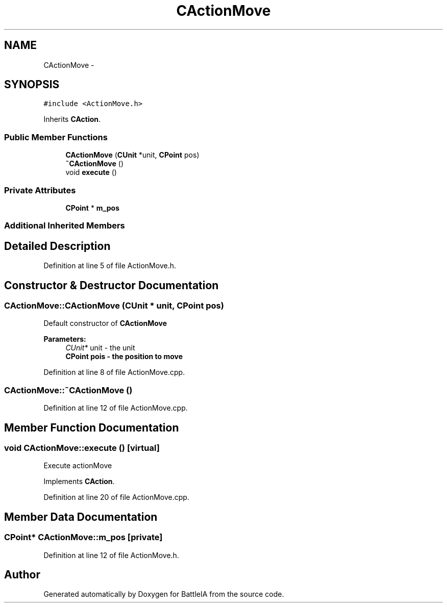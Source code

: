 .TH "CActionMove" 3 "Tue Mar 3 2015" "Version Round1" "BattleIA" \" -*- nroff -*-
.ad l
.nh
.SH NAME
CActionMove \- 
.SH SYNOPSIS
.br
.PP
.PP
\fC#include <ActionMove\&.h>\fP
.PP
Inherits \fBCAction\fP\&.
.SS "Public Member Functions"

.in +1c
.ti -1c
.RI "\fBCActionMove\fP (\fBCUnit\fP *unit, \fBCPoint\fP pos)"
.br
.ti -1c
.RI "\fB~CActionMove\fP ()"
.br
.ti -1c
.RI "void \fBexecute\fP ()"
.br
.in -1c
.SS "Private Attributes"

.in +1c
.ti -1c
.RI "\fBCPoint\fP * \fBm_pos\fP"
.br
.in -1c
.SS "Additional Inherited Members"
.SH "Detailed Description"
.PP 
Definition at line 5 of file ActionMove\&.h\&.
.SH "Constructor & Destructor Documentation"
.PP 
.SS "CActionMove::CActionMove (\fBCUnit\fP * unit, \fBCPoint\fP pos)"
Default constructor of \fBCActionMove\fP 
.PP
\fBParameters:\fP
.RS 4
\fICUnit*\fP unit - the unit 
.br
\fI\fBCPoint\fP\fP pois - the position to move 
.RE
.PP

.PP
Definition at line 8 of file ActionMove\&.cpp\&.
.SS "CActionMove::~CActionMove ()"

.PP
Definition at line 12 of file ActionMove\&.cpp\&.
.SH "Member Function Documentation"
.PP 
.SS "void CActionMove::execute ()\fC [virtual]\fP"
Execute actionMove 
.PP
Implements \fBCAction\fP\&.
.PP
Definition at line 20 of file ActionMove\&.cpp\&.
.SH "Member Data Documentation"
.PP 
.SS "\fBCPoint\fP* CActionMove::m_pos\fC [private]\fP"

.PP
Definition at line 12 of file ActionMove\&.h\&.

.SH "Author"
.PP 
Generated automatically by Doxygen for BattleIA from the source code\&.
